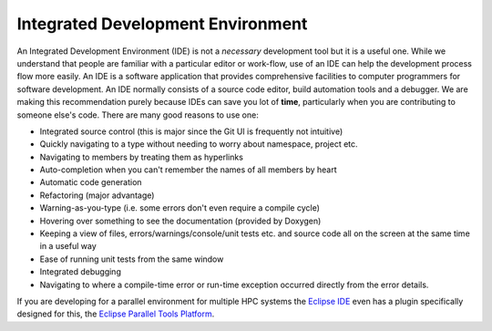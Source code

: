 .. _ide:

Integrated Development Environment
----------------------------------

An Integrated Development Environment (IDE) is not a *necessary* development tool but it is a useful one. While we
understand that people are familiar with a particular editor or work-flow, use of an IDE can help the development
process flow more easily. An IDE is a software application that provides comprehensive facilities to computer
programmers for software development. An IDE normally consists of a source code editor, build automation tools and a
debugger. We are making this recommendation purely because IDEs can save you lot of **time**, particularly when you are
contributing to someone else's code. There are many good reasons to use one:

* Integrated source control (this is major since the Git UI is frequently not intuitive)
* Quickly navigating to a type without needing to worry about namespace, project etc.
* Navigating to members by treating them as hyperlinks
* Auto-completion when you can't remember the names of all members by heart
* Automatic code generation
* Refactoring (major advantage)
* Warning-as-you-type (i.e. some errors don't even require a compile cycle)
* Hovering over something to see the documentation (provided by Doxygen)
* Keeping a view of files, errors/warnings/console/unit tests etc. and source code all on the screen at the same time in
  a useful way
* Ease of running unit tests from the same window
* Integrated debugging
* Navigating to where a compile-time error or run-time exception occurred directly from the error details.

If you are developing for a parallel environment for multiple HPC systems the `Eclipse IDE <https://eclipse.org/ide/>`_
even has a plugin specifically designed for this, the `Eclipse Parallel Tools Platform <https://eclipse.org/ptp/>`_.
